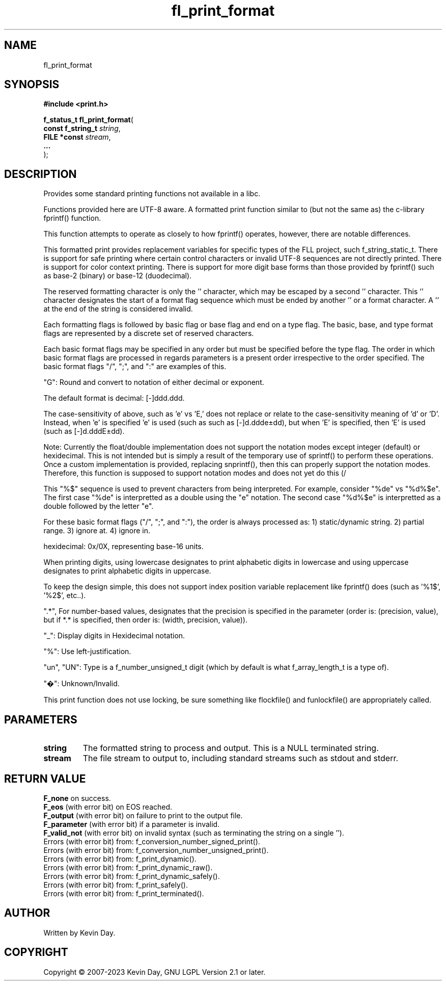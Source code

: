 .TH fl_print_format "3" "July 2023" "FLL - Featureless Linux Library 0.6.6" "Library Functions"
.SH "NAME"
fl_print_format
.SH SYNOPSIS
.nf
.B #include <print.h>
.sp
\fBf_status_t fl_print_format\fP(
    \fBconst f_string_t \fP\fIstring\fP,
    \fBFILE *const      \fP\fIstream\fP,
    \fB...              \fP\fI\fP
);
.fi
.SH DESCRIPTION
.PP
Provides some standard printing functions not available in a libc.
.PP
Functions provided here are UTF-8 aware. A formatted print function similar to (but not the same as) the c-library fprintf() function.
.PP
This function attempts to operate as closely to how fprintf() operates, however, there are notable differences.
.PP
This formatted print provides replacement variables for specific types of the FLL project, such f_string_static_t. There is support for safe printing where certain control characters or invalid UTF-8 sequences are not directly printed. There is support for color context printing. There is support for more digit base forms than those provided by fprintf() such as base-2 (binary) or base-12 (duodecimal).
.PP
The reserved formatting character is only the '' character, which may be escaped by a second '' character. This '' character designates the start of a format flag sequence which must be ended by another '' or a format character. A '' at the end of the string is considered invalid.
.PP
Each formatting flags is followed by basic flag or base flag and end on a type flag. The basic, base, and type format flags are represented by a discrete set of reserved characters.
.PP
Each basic format flags may be specified in any order but must be specified before the type flag. The order in which basic format flags are processed in regards parameters is a present order irrespective to the order specified. The basic format flags "/", ";", and ":" are examples of this.
.PP
"G": Round and convert to notation of either decimal or exponent.
.PP
The default format is decimal: [-]ddd.ddd.
.PP
The case-sensitivity of above, such as 'e' vs 'E,' does not replace or relate to the case-sensitivity meaning of 'd' or 'D'. Instead, when 'e' is specified 'e' is used (such as such as [-]d.ddde±dd), but when 'E' is specified, then 'E' is used (such as [-]d.dddE±dd).
.PP
Note: Currently the float/double implementation does not support the notation modes except integer (default) or hexidecimal. This is not intended but is simply a result of the temporary use of sprintf() to perform these operations. Once a custom implementation is provided, replacing snprintf(), then this can properly support the notation modes. Therefore, this function is supposed to support notation modes and does not yet do this (/
.PP
This "%$" sequence is used to prevent characters from being interpreted. For example, consider "%de" vs "%d%$e". The first case "%de" is interpretted as a double using the "e" notation. The second case "%d%$e" is interpretted as a double followed by the letter "e".
.PP
For these basic format flags ("/", ";", and ":"), the order is always processed as: 1) static/dynamic string. 2) partial range. 3) ignore at. 4) ignore in.
.PP
hexidecimal: 0x/0X, representing base-16 units.
.PP
When printing digits, using lowercase designates to print alphabetic digits in lowercase and using uppercase designates to print alphabetic digits in uppercase.
.PP
To keep the design simple, this does not support index position variable replacement like fprintf() does (such as '%1$', '%2$', etc..).
.PP
".*", For number-based values, designates that the precision is specified in the parameter (order is: (precision, value), but if *.* is specified, then order is: (width, precision, value)).
.PP
"_": Display digits in Hexidecimal notation.
.PP
"%": Use left-justification.
.PP
"un", "UN": Type is a f_number_unsigned_t digit (which by default is what f_array_length_t is a type of).
.PP
"�": Unknown/Invalid.
.PP
This print function does not use locking, be sure something like flockfile() and funlockfile() are appropriately called.
.SH PARAMETERS
.TP
.B string
The formatted string to process and output. This is a NULL terminated string.

.TP
.B stream
The file stream to output to, including standard streams such as stdout and stderr.

.TP
.B

.SH RETURN VALUE
.PP
\fBF_none\fP on success.
.br
\fBF_eos\fP (with error bit) on EOS reached.
.br
\fBF_output\fP (with error bit) on failure to print to the output file.
.br
\fBF_parameter\fP (with error bit) if a parameter is invalid.
.br
\fBF_valid_not\fP (with error bit) on invalid syntax (such as terminating the string on a single '').
.br
Errors (with error bit) from: f_conversion_number_signed_print().
.br
Errors (with error bit) from: f_conversion_number_unsigned_print().
.br
Errors (with error bit) from: f_print_dynamic().
.br
Errors (with error bit) from: f_print_dynamic_raw().
.br
Errors (with error bit) from: f_print_dynamic_safely().
.br
Errors (with error bit) from: f_print_safely().
.br
Errors (with error bit) from: f_print_terminated().
.SH AUTHOR
Written by Kevin Day.
.SH COPYRIGHT
.PP
Copyright \(co 2007-2023 Kevin Day, GNU LGPL Version 2.1 or later.

